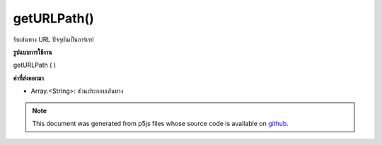 .. raw:: html

	<script src="https://sketch.netpie.io/widget/p5-widget.js"></script>

getURLPath()
============

รับเส้นทาง URL ปัจจุบันเป็นอาร์เรย์

.. Gets the current URL path as an array.
**รูปแบบการใช้งาน**

getURLPath ( )

**ค่าที่ส่งออกมา**

- Array.<String>: ส่วนประกอบเส้นทาง

.. Array.<String>: path components

.. raw:: html

	<script type="text/p5" data-autoplay data-hide-sourcecode>
	function setup() {
	  var urlPath = getURLPath();
	  for (var i=0; i&lt;urlPath.length; i++) {
	    text(urlPath[i], 10, i*20+20);
	  }
	}

	</script>

	<br><br>

.. note:: This document was generated from p5js files whose source code is available on `github <https://github.com/processing/p5.js>`_.
